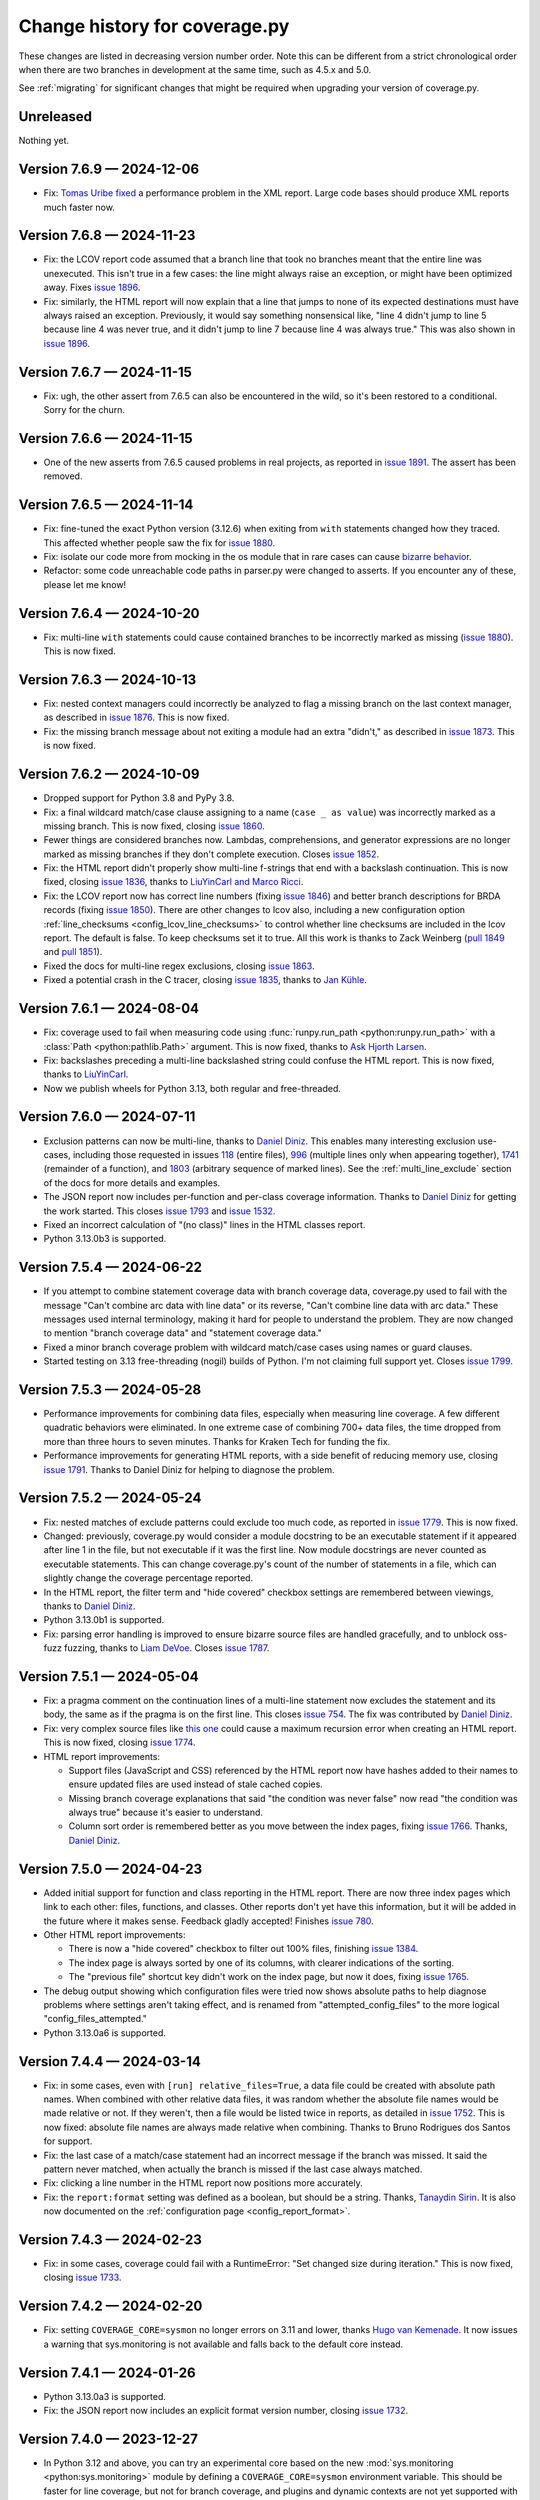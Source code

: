 .. Licensed under the Apache License: http://www.apache.org/licenses/LICENSE-2.0
.. For details: https://github.com/nedbat/coveragepy/blob/master/NOTICE.txt

==============================
Change history for coverage.py
==============================

These changes are listed in decreasing version number order. Note this can be
different from a strict chronological order when there are two branches in
development at the same time, such as 4.5.x and 5.0.

See :ref:`migrating` for significant changes that might be required when
upgrading your version of coverage.py.

    .. When updating the "Unreleased" header to a specific version, use this
    .. format.  Don't forget the jump target:
    ..
    ..  .. _changes_9-8-1:
    ..
    ..  Version 9.8.1 — 2027-07-27
    ..  --------------------------

Unreleased
----------

Nothing yet.


.. start-releases

.. _changes_7-6-9:

Version 7.6.9 — 2024-12-06
--------------------------

- Fix: `Tomas Uribe fixed <pull 1901_>`_ a performance problem in the XML
  report.  Large code bases should produce XML reports much faster now.

.. _pull 1901: https://github.com/nedbat/coveragepy/pull/1901


.. _changes_7-6-8:

Version 7.6.8 — 2024-11-23
--------------------------

- Fix: the LCOV report code assumed that a branch line that took no branches
  meant that the entire line was unexecuted.  This isn't true in a few cases:
  the line might always raise an exception, or might have been optimized away.
  Fixes `issue 1896`_.

- Fix: similarly, the HTML report will now explain that a line that jumps to
  none of its expected destinations must have always raised an exception.
  Previously, it would say something nonsensical like, "line 4 didn't jump to
  line 5 because line 4 was never true, and it didn't jump to line 7 because
  line 4 was always true."  This was also shown in `issue 1896`_.

.. _issue 1896: https://github.com/nedbat/coveragepy/issues/1896


.. _changes_7-6-7:

Version 7.6.7 — 2024-11-15
--------------------------

- Fix: ugh, the other assert from 7.6.5 can also be encountered in the wild,
  so it's been restored to a conditional.  Sorry for the churn.


.. _changes_7-6-6:

Version 7.6.6 — 2024-11-15
--------------------------

- One of the new asserts from 7.6.5 caused problems in real projects, as
  reported in `issue 1891`_.  The assert has been removed.

.. _issue 1891: https://github.com/nedbat/coveragepy/issues/1891


.. _changes_7-6-5:

Version 7.6.5 — 2024-11-14
--------------------------

- Fix: fine-tuned the exact Python version (3.12.6) when exiting from ``with``
  statements changed how they traced.  This affected whether people saw the
  fix for `issue 1880`_.

- Fix: isolate our code more from mocking in the os module that in rare cases
  can cause `bizarre behavior <pytest-cov-666_>`_.

- Refactor: some code unreachable code paths in parser.py were changed to
  asserts.  If you encounter any of these, please let me know!

.. _pytest-cov-666: https://github.com/pytest-dev/pytest-cov/issues/666


.. _changes_7-6-4:

Version 7.6.4 — 2024-10-20
--------------------------

- Fix: multi-line ``with`` statements could cause contained branches to be
  incorrectly marked as missing (`issue 1880`_).  This is now fixed.

.. _issue 1880: https://github.com/nedbat/coveragepy/issues/1880


.. _changes_7-6-3:

Version 7.6.3 — 2024-10-13
--------------------------

- Fix: nested context managers could incorrectly be analyzed to flag a missing
  branch on the last context manager, as described in `issue 1876`_.  This is
  now fixed.

- Fix: the missing branch message about not exiting a module had an extra
  "didn't," as described in `issue 1873`_.  This is now fixed.

.. _issue 1873: https://github.com/nedbat/coveragepy/issues/1873
.. _issue 1876: https://github.com/nedbat/coveragepy/issues/1876


.. _changes_7-6-2:

Version 7.6.2 — 2024-10-09
--------------------------

- Dropped support for Python 3.8 and PyPy 3.8.

- Fix: a final wildcard match/case clause assigning to a name (``case _ as
  value``) was incorrectly marked as a missing branch.  This is now fixed,
  closing `issue 1860`_.

- Fewer things are considered branches now. Lambdas, comprehensions, and
  generator expressions are no longer marked as missing branches if they don't
  complete execution.  Closes `issue 1852`_.

- Fix: the HTML report didn't properly show multi-line f-strings that end with
  a backslash continuation.  This is now fixed, closing `issue 1836`_, thanks
  to `LiuYinCarl and Marco Ricci <pull 1838_>`_.

- Fix: the LCOV report now has correct line numbers (fixing `issue 1846`_) and
  better branch descriptions for BRDA records (fixing `issue 1850`_).  There
  are other changes to lcov also, including a new configuration option
  :ref:`line_checksums <config_lcov_line_checksums>` to control whether line
  checksums are included in the lcov report.  The default is false. To keep
  checksums set it to true.  All this work is thanks to Zack Weinberg
  (`pull 1849`_ and `pull 1851`_).

- Fixed the docs for multi-line regex exclusions, closing `issue 1863`_.

- Fixed a potential crash in the C tracer, closing `issue 1835`_, thanks to
  `Jan Kühle <pull 1843_>`_.

.. _issue 1835: https://github.com/nedbat/coveragepy/issues/1835
.. _issue 1836: https://github.com/nedbat/coveragepy/issues/1836
.. _pull 1838: https://github.com/nedbat/coveragepy/pull/1838
.. _pull 1843: https://github.com/nedbat/coveragepy/pull/1843
.. _issue 1846: https://github.com/nedbat/coveragepy/issues/1846
.. _pull 1849: https://github.com/nedbat/coveragepy/pull/1849
.. _issue 1850: https://github.com/nedbat/coveragepy/issues/1850
.. _pull 1851: https://github.com/nedbat/coveragepy/pull/1851
.. _issue 1852: https://github.com/nedbat/coveragepy/issues/1852
.. _issue 1860: https://github.com/nedbat/coveragepy/issues/1860
.. _issue 1863: https://github.com/nedbat/coveragepy/issues/1863


.. _changes_7-6-1:

Version 7.6.1 — 2024-08-04
--------------------------

- Fix: coverage used to fail when measuring code using :func:`runpy.run_path
  <python:runpy.run_path>` with a :class:`Path <python:pathlib.Path>` argument.
  This is now fixed, thanks to `Ask Hjorth Larsen <pull 1819_>`_.

- Fix: backslashes preceding a multi-line backslashed string could confuse the
  HTML report.  This is now fixed, thanks to `LiuYinCarl <pull 1828_>`_.

- Now we publish wheels for Python 3.13, both regular and free-threaded.

.. _pull 1819: https://github.com/nedbat/coveragepy/pull/1819
.. _pull 1828: https://github.com/nedbat/coveragepy/pull/1828


.. _changes_7-6-0:

Version 7.6.0 — 2024-07-11
--------------------------

- Exclusion patterns can now be multi-line, thanks to `Daniel Diniz <pull
  1807_>`_.  This enables many interesting exclusion use-cases, including those
  requested in issues `118 <issue 118_>`_ (entire files), `996
  <issue 996_>`_ (multiple lines only when appearing together), `1741
  <issue 1741_>`_ (remainder of a function), and `1803 <issue 1803_>`_
  (arbitrary sequence of marked lines).  See the :ref:`multi_line_exclude`
  section of the docs for more details and examples.

- The JSON report now includes per-function and per-class coverage information.
  Thanks to `Daniel Diniz <pull 1809_>`_ for getting the work started. This
  closes `issue 1793`_ and `issue 1532`_.

- Fixed an incorrect calculation of "(no class)" lines in the HTML classes
  report.

- Python 3.13.0b3 is supported.

.. _issue 118: https://github.com/nedbat/coveragepy/issues/118
.. _issue 996: https://github.com/nedbat/coveragepy/issues/996
.. _issue 1532: https://github.com/nedbat/coveragepy/issues/1532
.. _issue 1741: https://github.com/nedbat/coveragepy/issues/1741
.. _issue 1793: https://github.com/nedbat/coveragepy/issues/1793
.. _issue 1803: https://github.com/nedbat/coveragepy/issues/1803
.. _pull 1807: https://github.com/nedbat/coveragepy/pull/1807
.. _pull 1809: https://github.com/nedbat/coveragepy/pull/1809

.. _changes_7-5-4:

Version 7.5.4 — 2024-06-22
--------------------------

- If you attempt to combine statement coverage data with branch coverage data,
  coverage.py used to fail with the message "Can't combine arc data with line
  data" or its reverse, "Can't combine line data with arc data."  These
  messages used internal terminology, making it hard for people to understand
  the problem.  They are now changed to mention "branch coverage data" and
  "statement coverage data."

- Fixed a minor branch coverage problem with wildcard match/case cases using
  names or guard clauses.

- Started testing on 3.13 free-threading (nogil) builds of Python.  I'm not
  claiming full support yet.  Closes `issue 1799`_.

.. _issue 1799: https://github.com/nedbat/coveragepy/issues/1799


.. _changes_7-5-3:

Version 7.5.3 — 2024-05-28
--------------------------

- Performance improvements for combining data files, especially when measuring
  line coverage. A few different quadratic behaviors were eliminated. In one
  extreme case of combining 700+ data files, the time dropped from more than
  three hours to seven minutes.  Thanks for Kraken Tech for funding the fix.

- Performance improvements for generating HTML reports, with a side benefit of
  reducing memory use, closing `issue 1791`_.  Thanks to Daniel Diniz for
  helping to diagnose the problem.

.. _issue 1791: https://github.com/nedbat/coveragepy/issues/1791


.. _changes_7-5-2:

Version 7.5.2 — 2024-05-24
--------------------------

- Fix: nested matches of exclude patterns could exclude too much code, as
  reported in `issue 1779`_.  This is now fixed.

- Changed: previously, coverage.py would consider a module docstring to be an
  executable statement if it appeared after line 1 in the file, but not
  executable if it was the first line.  Now module docstrings are never counted
  as executable statements.  This can change coverage.py's count of the number
  of statements in a file, which can slightly change the coverage percentage
  reported.

- In the HTML report, the filter term and "hide covered" checkbox settings are
  remembered between viewings, thanks to `Daniel Diniz <pull 1776_>`_.

- Python 3.13.0b1 is supported.

- Fix: parsing error handling is improved to ensure bizarre source files are
  handled gracefully, and to unblock oss-fuzz fuzzing, thanks to `Liam DeVoe
  <pull 1788_>`_. Closes `issue 1787`_.

.. _pull 1776: https://github.com/nedbat/coveragepy/pull/1776
.. _issue 1779: https://github.com/nedbat/coveragepy/issues/1779
.. _issue 1787: https://github.com/nedbat/coveragepy/issues/1787
.. _pull 1788: https://github.com/nedbat/coveragepy/pull/1788


.. _changes_7-5-1:

Version 7.5.1 — 2024-05-04
--------------------------

- Fix: a pragma comment on the continuation lines of a multi-line statement
  now excludes the statement and its body, the same as if the pragma is
  on the first line. This closes `issue 754`_. The fix was contributed by
  `Daniel Diniz <pull 1773_>`_.

- Fix: very complex source files like `this one <resolvent_lookup_>`_ could
  cause a maximum recursion error when creating an HTML report.  This is now
  fixed, closing `issue 1774`_.

- HTML report improvements:

  - Support files (JavaScript and CSS) referenced by the HTML report now have
    hashes added to their names to ensure updated files are used instead of
    stale cached copies.

  - Missing branch coverage explanations that said "the condition was never
    false" now read "the condition was always true" because it's easier to
    understand.

  - Column sort order is remembered better as you move between the index pages,
    fixing `issue 1766`_.  Thanks, `Daniel Diniz <pull 1768_>`_.


.. _resolvent_lookup: https://github.com/sympy/sympy/blob/130950f3e6b3f97fcc17f4599ac08f70fdd2e9d4/sympy/polys/numberfields/resolvent_lookup.py
.. _issue 754: https://github.com/nedbat/coveragepy/issues/754
.. _issue 1766: https://github.com/nedbat/coveragepy/issues/1766
.. _pull 1768: https://github.com/nedbat/coveragepy/pull/1768
.. _pull 1773: https://github.com/nedbat/coveragepy/pull/1773
.. _issue 1774: https://github.com/nedbat/coveragepy/issues/1774


.. _changes_7-5-0:

Version 7.5.0 — 2024-04-23
--------------------------

- Added initial support for function and class reporting in the HTML report.
  There are now three index pages which link to each other: files, functions,
  and classes.  Other reports don't yet have this information, but it will be
  added in the future where it makes sense.  Feedback gladly accepted!
  Finishes `issue 780`_.

- Other HTML report improvements:

  - There is now a "hide covered" checkbox to filter out 100% files, finishing
    `issue 1384`_.

  - The index page is always sorted by one of its columns, with clearer
    indications of the sorting.

  - The "previous file" shortcut key didn't work on the index page, but now it
    does, fixing `issue 1765`_.

- The debug output showing which configuration files were tried now shows
  absolute paths to help diagnose problems where settings aren't taking effect,
  and is renamed from "attempted_config_files" to the more logical
  "config_files_attempted."

- Python 3.13.0a6 is supported.

.. _issue 780: https://github.com/nedbat/coveragepy/issues/780
.. _issue 1384: https://github.com/nedbat/coveragepy/issues/1384
.. _issue 1765: https://github.com/nedbat/coveragepy/issues/1765


.. _changes_7-4-4:

Version 7.4.4 — 2024-03-14
--------------------------

- Fix: in some cases, even with ``[run] relative_files=True``, a data file
  could be created with absolute path names.  When combined with other relative
  data files, it was random whether the absolute file names would be made
  relative or not. If they weren't, then a file would be listed twice in
  reports, as detailed in `issue 1752`_.  This is now fixed: absolute file
  names are always made relative when combining.  Thanks to Bruno Rodrigues dos
  Santos for support.

- Fix: the last case of a match/case statement had an incorrect message if the
  branch was missed.  It said the pattern never matched, when actually the
  branch is missed if the last case always matched.

- Fix: clicking a line number in the HTML report now positions more accurately.

- Fix: the ``report:format`` setting was defined as a boolean, but should be a
  string.  Thanks, `Tanaydin Sirin <pull 1754_>`_.  It is also now documented
  on the :ref:`configuration page <config_report_format>`.

.. _issue 1752: https://github.com/nedbat/coveragepy/issues/1752
.. _pull 1754: https://github.com/nedbat/coveragepy/pull/1754


.. _changes_7-4-3:

Version 7.4.3 — 2024-02-23
--------------------------

- Fix: in some cases, coverage could fail with a RuntimeError: "Set changed
  size during iteration." This is now fixed, closing `issue 1733`_.

.. _issue 1733: https://github.com/nedbat/coveragepy/issues/1733


.. _changes_7-4-2:

Version 7.4.2 — 2024-02-20
--------------------------

- Fix: setting ``COVERAGE_CORE=sysmon`` no longer errors on 3.11 and lower,
  thanks `Hugo van Kemenade <pull 1747_>`_.  It now issues a warning that
  sys.monitoring is not available and falls back to the default core instead.

.. _pull 1747: https://github.com/nedbat/coveragepy/pull/1747


.. _changes_7-4-1:

Version 7.4.1 — 2024-01-26
--------------------------

- Python 3.13.0a3 is supported.

- Fix: the JSON report now includes an explicit format version number, closing
  `issue 1732`_.

.. _issue 1732: https://github.com/nedbat/coveragepy/issues/1732


.. _changes_7-4-0:

Version 7.4.0 — 2023-12-27
--------------------------

- In Python 3.12 and above, you can try an experimental core based on the new
  :mod:`sys.monitoring <python:sys.monitoring>` module by defining a
  ``COVERAGE_CORE=sysmon`` environment variable.  This should be faster for
  line coverage, but not for branch coverage, and plugins and dynamic contexts
  are not yet supported with it.  I am very interested to hear how it works (or
  doesn't!) for you.


.. _changes_7-3-4:

Version 7.3.4 — 2023-12-20
--------------------------

- Fix: the change for multi-line signature exclusions in 7.3.3 broke other
  forms of nested clauses being excluded properly.  This is now fixed, closing
  `issue 1713`_.

- Fix: in the HTML report, selecting code for copying won't select the line
  numbers also. Thanks, `Robert Harris <pull 1717_>`_.

.. _issue 1713: https://github.com/nedbat/coveragepy/issues/1713
.. _pull 1717: https://github.com/nedbat/coveragepy/pull/1717


.. _changes_7-3-3:

Version 7.3.3 — 2023-12-14
--------------------------

- Fix: function definitions with multi-line signatures can now be excluded by
  matching any of the lines, closing `issue 684`_.  Thanks, `Jan Rusak,
  Maciej Kowalczyk and Joanna Ejzel <pull 1705_>`_.

- Fix: XML reports could fail with a TypeError if files had numeric components
  that were duplicates except for leading zeroes, like ``file1.py`` and
  ``file001.py``.  Fixes `issue 1709`_.

- The ``coverage annotate`` command used to announce that it would be removed
  in a future version. Enough people got in touch to say that they use it, so
  it will stay.  Don't expect it to keep up with other new features though.

- Added new :ref:`debug options <cmd_run_debug>`:

  - ``pytest`` writes the pytest test name into the debug output.

  - ``dataop2`` writes the full data being added to CoverageData objects.

.. _issue 684: https://github.com/nedbat/coveragepy/issues/684
.. _pull 1705: https://github.com/nedbat/coveragepy/pull/1705
.. _issue 1709: https://github.com/nedbat/coveragepy/issues/1709


.. _changes_7-3-2:

Version 7.3.2 — 2023-10-02
--------------------------

- The ``coverage lcov`` command ignored the ``[report] exclude_lines`` and
  ``[report] exclude_also`` settings (`issue 1684`_).  This is now fixed,
  thanks `Jacqueline Lee <pull 1685_>`_.

- Sometimes SQLite will create journal files alongside the coverage.py database
  files.  These are ephemeral, but could be mistakenly included when combining
  data files.  Now they are always ignored, fixing `issue 1605`_. Thanks to
  Brad Smith for suggesting fixes and providing detailed debugging.

- On Python 3.12+, we now disable SQLite writing journal files, which should be
  a little faster.

- The new 3.12 soft keyword ``type`` is properly bolded in HTML reports.

- Removed the "fullcoverage" feature used by CPython to measure the coverage of
  early-imported standard library modules.  CPython `stopped using it
  <88054_>`_ in 2021, and it stopped working completely in Python 3.13.

.. _issue 1605: https://github.com/nedbat/coveragepy/issues/1605
.. _issue 1684: https://github.com/nedbat/coveragepy/issues/1684
.. _pull 1685: https://github.com/nedbat/coveragepy/pull/1685
.. _88054: https://github.com/python/cpython/issues/88054


.. _changes_7-3-1:

Version 7.3.1 — 2023-09-06
--------------------------

- The semantics of stars in file patterns has been clarified in the docs.  A
  leading or trailing star matches any number of path components, like a double
  star would.  This is different than the behavior of a star in the middle of a
  pattern.  This discrepancy was `identified by Sviatoslav Sydorenko
  <starbad_>`_, who `provided patient detailed diagnosis <pull 1650_>`_ and
  graciously agreed to a pragmatic resolution.

- The API docs were missing from the last version. They are now `restored
  <apidocs_>`_.

.. _apidocs: https://coverage.readthedocs.io/en/latest/api_coverage.html
.. _starbad: https://github.com/nedbat/coveragepy/issues/1407#issuecomment-1631085209
.. _pull 1650: https://github.com/nedbat/coveragepy/pull/1650

.. _changes_7-3-0:

Version 7.3.0 — 2023-08-12
--------------------------

- Added a :meth:`.Coverage.collect` context manager to start and stop coverage
  data collection.

- Dropped support for Python 3.7.

- Fix: in unusual circumstances, SQLite cannot be set to asynchronous mode.
  Coverage.py would fail with the error ``Safety level may not be changed
  inside a transaction.`` This is now avoided, closing `issue 1646`_.  Thanks
  to Michael Bell for the detailed bug report.

- Docs: examples of configuration files now include separate examples for the
  different syntaxes: .coveragerc, pyproject.toml, setup.cfg, and tox.ini.

- Fix: added ``nosemgrep`` comments to our JavaScript code so that
  semgrep-based SAST security checks won't raise false alarms about security
  problems that aren't problems.

- Added a CITATION.cff file, thanks to `Ken Schackart <pull 1641_>`_.

.. _pull 1641: https://github.com/nedbat/coveragepy/pull/1641
.. _issue 1646: https://github.com/nedbat/coveragepy/issues/1646


.. _changes_7-2-7:

Version 7.2.7 — 2023-05-29
--------------------------

- Fix: reverted a `change from 6.4.3 <pull 1347b_>`_ that helped Cython, but
  also increased the size of data files when using dynamic contexts, as
  described in the now-fixed `issue 1586`_. The problem is now avoided due to a
  recent change (`issue 1538 <issue 1538b_>`_).  Thanks to `Anders Kaseorg
  <pull 1629_>`_ and David Szotten for persisting with problem reports and
  detailed diagnoses.

- Wheels are now provided for CPython 3.12.

.. _pull 1347b: https://github.com/nedbat/coveragepy/pull/1347
.. _issue 1538b: https://github.com/nedbat/coveragepy/issues/1538
.. _issue 1586: https://github.com/nedbat/coveragepy/issues/1586
.. _pull 1629: https://github.com/nedbat/coveragepy/pull/1629


.. _changes_7-2-6:

Version 7.2.6 — 2023-05-23
--------------------------

- Fix: the ``lcov`` command could raise an IndexError exception if a file is
  translated to Python but then executed under its own name.  Jinja2 does this
  when rendering templates.  Fixes `issue 1553`_.

- Python 3.12 beta 1 now inlines comprehensions.  Previously they were compiled
  as invisible functions and coverage.py would warn you if they weren't
  completely executed.  This no longer happens under Python 3.12.

- Fix: the ``coverage debug sys`` command includes some environment variables
  in its output.  This could have included sensitive data.  Those values are
  now hidden with asterisks, closing `issue 1628`_.

.. _issue 1553: https://github.com/nedbat/coveragepy/issues/1553
.. _issue 1628: https://github.com/nedbat/coveragepy/issues/1628


.. _changes_7-2-5:

Version 7.2.5 — 2023-04-30
--------------------------

- Fix: ``html_report()`` could fail with an AttributeError on ``isatty`` if run
  in an unusual environment where sys.stdout had been replaced.  This is now
  fixed.


.. _changes_7-2-4:

Version 7.2.4 — 2023-04-28
--------------------------

PyCon 2023 sprint fixes!

- Fix: with ``relative_files = true``, specifying a specific file to include or
  omit wouldn't work correctly (`issue 1604`_).  This is now fixed, with
  testing help by `Marc Gibbons <pull 1608_>`_.

- Fix: the XML report would have an incorrect ``<source>`` element when using
  relative files and the source option ended with a slash (`issue 1541`_).
  This is now fixed, thanks to `Kevin Brown-Silva <pull 1608_>`_.

- When the HTML report location is printed to the terminal, it's now a
  terminal-compatible URL, so that you can click the location to open the HTML
  file in your browser.  Finishes `issue 1523`_ thanks to `Ricardo Newbery
  <pull 1613_>`_.

- Docs: a new :ref:`Migrating page <migrating>` with details about how to
  migrate between major versions of coverage.py.  It currently covers the
  wildcard changes in 7.x.  Thanks, `Brian Grohe <pull 1610_>`_.

.. _issue 1523: https://github.com/nedbat/coveragepy/issues/1523
.. _issue 1541: https://github.com/nedbat/coveragepy/issues/1541
.. _issue 1604: https://github.com/nedbat/coveragepy/issues/1604
.. _pull 1608: https://github.com/nedbat/coveragepy/pull/1608
.. _pull 1609: https://github.com/nedbat/coveragepy/pull/1609
.. _pull 1610: https://github.com/nedbat/coveragepy/pull/1610
.. _pull 1613: https://github.com/nedbat/coveragepy/pull/1613


.. _changes_7-2-3:

Version 7.2.3 — 2023-04-06
--------------------------

- Fix: the :ref:`config_run_sigterm` setting was meant to capture data if a
  process was terminated with a SIGTERM signal, but it didn't always.  This was
  fixed thanks to `Lewis Gaul <pull 1600_>`_, closing `issue 1599`_.

- Performance: HTML reports with context information are now much more compact.
  File sizes are typically as small as one-third the previous size, but can be
  dramatically smaller. This closes `issue 1584`_ thanks to `Oleh Krehel
  <pull 1587_>`_.

- Development dependencies no longer use hashed pins, closing `issue 1592`_.

.. _issue 1584: https://github.com/nedbat/coveragepy/issues/1584
.. _pull 1587: https://github.com/nedbat/coveragepy/pull/1587
.. _issue 1592: https://github.com/nedbat/coveragepy/issues/1592
.. _issue 1599: https://github.com/nedbat/coveragepy/issues/1599
.. _pull 1600: https://github.com/nedbat/coveragepy/pull/1600


.. _changes_7-2-2:

Version 7.2.2 — 2023-03-16
--------------------------

- Fix: if a virtualenv was created inside a source directory, and a sourced
  package was installed inside the virtualenv, then all of the third-party
  packages inside the virtualenv would be measured.  This was incorrect, but
  has now been fixed: only the specified packages will be measured, thanks to
  `Manuel Jacob <pull 1560_>`_.

- Fix: the ``coverage lcov`` command could create a .lcov file with incorrect
  LF (lines found) and LH (lines hit) totals.  This is now fixed, thanks to
  `Ian Moore <pull 1583_>`_.

- Fix: the ``coverage xml`` command on Windows could create a .xml file with
  duplicate ``<package>`` elements. This is now fixed, thanks to `Benjamin
  Parzella <pull 1574_>`_, closing `issue 1573`_.

.. _pull 1560: https://github.com/nedbat/coveragepy/pull/1560
.. _issue 1573: https://github.com/nedbat/coveragepy/issues/1573
.. _pull 1574: https://github.com/nedbat/coveragepy/pull/1574
.. _pull 1583: https://github.com/nedbat/coveragepy/pull/1583


.. _changes_7-2-1:

Version 7.2.1 — 2023-02-26
--------------------------

- Fix: the PyPI page had broken links to documentation pages, but no longer
  does, closing `issue 1566`_.

- Fix: public members of the coverage module are now properly indicated so that
  mypy will find them, fixing `issue 1564`_.

.. _issue 1564: https://github.com/nedbat/coveragepy/issues/1564
.. _issue 1566: https://github.com/nedbat/coveragepy/issues/1566


.. _changes_7-2-0:

Version 7.2.0 — 2023-02-22
--------------------------

- Added a new setting ``[report] exclude_also`` to let you add more exclusions
  without overwriting the defaults.  Thanks, `Alpha Chen <pull 1557_>`_,
  closing `issue 1391`_.

- Added a :meth:`.CoverageData.purge_files` method to remove recorded data for
  a particular file.  Contributed by `Stephan Deibel <pull 1547_>`_.

- Fix: when reporting commands fail, they will no longer congratulate
  themselves with messages like "Wrote XML report to file.xml" before spewing a
  traceback about their failure.

- Fix: arguments in the public API that name file paths now accept pathlib.Path
  objects.  This includes the ``data_file`` and ``config_file`` arguments to
  the Coverage constructor and the ``basename`` argument to CoverageData.
  Closes `issue 1552`_.

- Fix: In some embedded environments, an IndexError could occur on stop() when
  the originating thread exits before completion.  This is now fixed, thanks to
  `Russell Keith-Magee <pull 1543_>`_, closing `issue 1542`_.

- Added a ``py.typed`` file to announce our type-hintedness.  Thanks,
  `KotlinIsland <pull 1550_>`_.

.. _issue 1391: https://github.com/nedbat/coveragepy/issues/1391
.. _issue 1542: https://github.com/nedbat/coveragepy/issues/1542
.. _pull 1543: https://github.com/nedbat/coveragepy/pull/1543
.. _pull 1547: https://github.com/nedbat/coveragepy/pull/1547
.. _pull 1550: https://github.com/nedbat/coveragepy/pull/1550
.. _issue 1552: https://github.com/nedbat/coveragepy/issues/1552
.. _pull 1557: https://github.com/nedbat/coveragepy/pull/1557


.. _changes_7-1-0:

Version 7.1.0 — 2023-01-24
--------------------------

- Added: the debug output file can now be specified with ``[run] debug_file``
  in the configuration file.  Closes `issue 1319`_.

- Performance: fixed a slowdown with dynamic contexts that's been around since
  6.4.3.  The fix closes `issue 1538`_.  Thankfully this doesn't break the
  `Cython change`_ that fixed `issue 972`_.  Thanks to Mathieu Kniewallner for
  the deep investigative work and comprehensive issue report.

- Typing: all product and test code has type annotations.

.. _Cython change: https://github.com/nedbat/coveragepy/pull/1347
.. _issue 972: https://github.com/nedbat/coveragepy/issues/972
.. _issue 1319: https://github.com/nedbat/coveragepy/issues/1319
.. _issue 1538: https://github.com/nedbat/coveragepy/issues/1538


.. _changes_7-0-5:

Version 7.0.5 — 2023-01-10
--------------------------

- Fix: On Python 3.7, a file with type annotations but no ``from __future__
  import annotations`` would be missing statements in the coverage report. This
  is now fixed, closing `issue 1524`_.

.. _issue 1524: https://github.com/nedbat/coveragepy/issues/1524


.. _changes_7-0-4:

Version 7.0.4 — 2023-01-07
--------------------------

- Performance: an internal cache of file names was accidentally disabled,
  resulting in sometimes drastic reductions in performance.  This is now fixed,
  closing `issue 1527`_.   Thanks to Ivan Ciuvalschii for the reproducible test
  case.

.. _issue 1527: https://github.com/nedbat/coveragepy/issues/1527


.. _changes_7-0-3:

Version 7.0.3 — 2023-01-03
--------------------------

- Fix: when using pytest-cov or pytest-xdist, or perhaps both, the combining
  step could fail with ``assert row is not None`` using 7.0.2.  This was due to
  a race condition that has always been possible and is still possible. In
  7.0.1 and before, the error was silently swallowed by the combining code.
  Now it will produce a message "Couldn't combine data file" and ignore the
  data file as it used to do before 7.0.2.  Closes `issue 1522`_.

.. _issue 1522: https://github.com/nedbat/coveragepy/issues/1522


.. _changes_7-0-2:

Version 7.0.2 — 2023-01-02
--------------------------

- Fix: when using the ``[run] relative_files = True`` setting, a relative
  ``[paths]`` pattern was still being made absolute.  This is now fixed,
  closing `issue 1519`_.

- Fix: if Python doesn't provide tomllib, then TOML configuration files can
  only be read if coverage.py is installed with the ``[toml]`` extra.
  Coverage.py will raise an error if TOML support is not installed when it sees
  your settings are in a .toml file. But it didn't understand that
  ``[tools.coverage]`` was a valid section header, so the error wasn't reported
  if you used that header, and settings were silently ignored.  This is now
  fixed, closing `issue 1516`_.

- Fix: adjusted how decorators are traced on PyPy 7.3.10, fixing `issue 1515`_.

- Fix: the ``coverage lcov`` report did not properly implement the
  ``--fail-under=MIN`` option.  This has been fixed.

- Refactor: added many type annotations, including a number of refactorings.
  This should not affect outward behavior, but they were a bit invasive in some
  places, so keep your eyes peeled for oddities.

- Refactor: removed the vestigial and long untested support for Jython and
  IronPython.

.. _issue 1515: https://github.com/nedbat/coveragepy/issues/1515
.. _issue 1516: https://github.com/nedbat/coveragepy/issues/1516
.. _issue 1519: https://github.com/nedbat/coveragepy/issues/1519


.. _changes_7-0-1:

Version 7.0.1 — 2022-12-23
--------------------------

- When checking if a file mapping resolved to a file that exists, we weren't
  considering files in .whl files.  This is now fixed, closing `issue 1511`_.

- File pattern rules were too strict, forbidding plus signs and curly braces in
  directory and file names.  This is now fixed, closing `issue 1513`_.

- Unusual Unicode or control characters in source files could prevent
  reporting.  This is now fixed, closing `issue 1512`_.

- The PyPy wheel now installs on PyPy 3.7, 3.8, and 3.9, closing `issue 1510`_.

.. _issue 1510: https://github.com/nedbat/coveragepy/issues/1510
.. _issue 1511: https://github.com/nedbat/coveragepy/issues/1511
.. _issue 1512: https://github.com/nedbat/coveragepy/issues/1512
.. _issue 1513: https://github.com/nedbat/coveragepy/issues/1513


.. _changes_7-0-0:

Version 7.0.0 — 2022-12-18
--------------------------

Nothing new beyond 7.0.0b1.


.. _changes_7-0-0b1:

Version 7.0.0b1 — 2022-12-03
----------------------------

A number of changes have been made to file path handling, including pattern
matching and path remapping with the ``[paths]`` setting (see
:ref:`config_paths`).  These changes might affect you, and require you to
update your settings.

(This release includes the changes from `6.6.0b1`__, since 6.6.0 was never
released.)

__ https://coverage.readthedocs.io/en/latest/changes.html#changes-6-6-0b1

- Changes to file pattern matching, which might require updating your
  configuration:

  - Previously, ``*`` would incorrectly match directory separators, making
    precise matching difficult.  This is now fixed, closing `issue 1407`_.

  - Now ``**`` matches any number of nested directories, including none.

- Improvements to combining data files when using the
  :ref:`config_run_relative_files` setting, which might require updating your
  configuration:

  - During ``coverage combine``, relative file paths are implicitly combined
    without needing a ``[paths]`` configuration setting.  This also fixed
    `issue 991`_.

  - A ``[paths]`` setting like ``*/foo`` will now match ``foo/bar.py`` so that
    relative file paths can be combined more easily.

  - The :ref:`config_run_relative_files` setting is properly interpreted in
    more places, fixing `issue 1280`_.

- When remapping file paths with ``[paths]``, a path will be remapped only if
  the resulting path exists.  The documentation has long said the prefix had to
  exist, but it was never enforced.  This fixes `issue 608`_, improves `issue
  649`_, and closes `issue 757`_.

- Reporting operations now implicitly use the ``[paths]`` setting to remap file
  paths within a single data file.  Combining multiple files still requires the
  ``coverage combine`` step, but this simplifies some single-file situations.
  Closes `issue 1212`_ and `issue 713`_.

- The ``coverage report`` command now has a ``--format=`` option.  The original
  style is now ``--format=text``, and is the default.

  - Using ``--format=markdown`` will write the table in Markdown format, thanks
    to `Steve Oswald <pull 1479_>`_, closing `issue 1418`_.

  - Using ``--format=total`` will write a single total number to the
    output.  This can be useful for making badges or writing status updates.

- Combining data files with ``coverage combine`` now hashes the data files to
  skip files that add no new information.  This can reduce the time needed.
  Many details affect the speed-up, but for coverage.py's own test suite,
  combining is about 40% faster. Closes `issue 1483`_.

- When searching for completely un-executed files, coverage.py uses the
  presence of ``__init__.py`` files to determine which directories have source
  that could have been imported.  However, `implicit namespace packages`_ don't
  require ``__init__.py``.  A new setting ``[report]
  include_namespace_packages`` tells coverage.py to consider these directories
  during reporting.  Thanks to `Felix Horvat <pull 1387_>`_ for the
  contribution.  Closes `issue 1383`_ and `issue 1024`_.

- Fixed environment variable expansion in pyproject.toml files.  It was overly
  broad, causing errors outside of coverage.py settings, as described in `issue
  1481`_ and `issue 1345`_.  This is now fixed, but in rare cases will require
  changing your pyproject.toml to quote non-string values that use environment
  substitution.

- An empty file has a coverage total of 100%, but used to fail with
  ``--fail-under``.  This has been fixed, closing `issue 1470`_.

- The text report table no longer writes out two separator lines if there are
  no files listed in the table.  One is plenty.

- Fixed a mis-measurement of a strange use of wildcard alternatives in
  match/case statements, closing `issue 1421`_.

- Fixed internal logic that prevented coverage.py from running on
  implementations other than CPython or PyPy (`issue 1474`_).

- The deprecated ``[run] note`` setting has been completely removed.

.. _implicit namespace packages: https://peps.python.org/pep-0420/
.. _issue 608: https://github.com/nedbat/coveragepy/issues/608
.. _issue 649: https://github.com/nedbat/coveragepy/issues/649
.. _issue 713: https://github.com/nedbat/coveragepy/issues/713
.. _issue 757: https://github.com/nedbat/coveragepy/issues/757
.. _issue 991: https://github.com/nedbat/coveragepy/issues/991
.. _issue 1024: https://github.com/nedbat/coveragepy/issues/1024
.. _issue 1212: https://github.com/nedbat/coveragepy/issues/1212
.. _issue 1280: https://github.com/nedbat/coveragepy/issues/1280
.. _issue 1345: https://github.com/nedbat/coveragepy/issues/1345
.. _issue 1383: https://github.com/nedbat/coveragepy/issues/1383
.. _issue 1407: https://github.com/nedbat/coveragepy/issues/1407
.. _issue 1418: https://github.com/nedbat/coveragepy/issues/1418
.. _issue 1421: https://github.com/nedbat/coveragepy/issues/1421
.. _issue 1470: https://github.com/nedbat/coveragepy/issues/1470
.. _issue 1474: https://github.com/nedbat/coveragepy/issues/1474
.. _issue 1481: https://github.com/nedbat/coveragepy/issues/1481
.. _issue 1483: https://github.com/nedbat/coveragepy/issues/1483
.. _pull 1387: https://github.com/nedbat/coveragepy/pull/1387
.. _pull 1479: https://github.com/nedbat/coveragepy/pull/1479


.. _changes_6-6-0b1:

Version 6.6.0b1 — 2022-10-31
----------------------------

(Note: 6.6.0 final was never released. These changes are part of `7.0.0b1`__.)

__ https://coverage.readthedocs.io/en/latest/changes.html#changes-7-0-0b1

- Changes to file pattern matching, which might require updating your
  configuration:

  - Previously, ``*`` would incorrectly match directory separators, making
    precise matching difficult.  This is now fixed, closing `issue 1407`_.

  - Now ``**`` matches any number of nested directories, including none.

- Improvements to combining data files when using the
  :ref:`config_run_relative_files` setting:

  - During ``coverage combine``, relative file paths are implicitly combined
    without needing a ``[paths]`` configuration setting.  This also fixed
    `issue 991`_.

  - A ``[paths]`` setting like ``*/foo`` will now match ``foo/bar.py`` so that
    relative file paths can be combined more easily.

  - The setting is properly interpreted in more places, fixing `issue 1280`_.

- Fixed environment variable expansion in pyproject.toml files.  It was overly
  broad, causing errors outside of coverage.py settings, as described in `issue
  1481`_ and `issue 1345`_.  This is now fixed, but in rare cases will require
  changing your pyproject.toml to quote non-string values that use environment
  substitution.

- Fixed internal logic that prevented coverage.py from running on
  implementations other than CPython or PyPy (`issue 1474`_).

.. _issue 991: https://github.com/nedbat/coveragepy/issues/991
.. _issue 1280: https://github.com/nedbat/coveragepy/issues/1280
.. _issue 1345: https://github.com/nedbat/coveragepy/issues/1345
.. _issue 1407: https://github.com/nedbat/coveragepy/issues/1407
.. _issue 1474: https://github.com/nedbat/coveragepy/issues/1474
.. _issue 1481: https://github.com/nedbat/coveragepy/issues/1481


.. _changes_6-5-0:

Version 6.5.0 — 2022-09-29
--------------------------

- The JSON report now includes details of which branches were taken, and which
  are missing for each file. Thanks, `Christoph Blessing <pull 1438_>`_. Closes
  `issue 1425`_.

- Starting with coverage.py 6.2, ``class`` statements were marked as a branch.
  This wasn't right, and has been reverted, fixing `issue 1449`_. Note this
  will very slightly reduce your coverage total if you are measuring branch
  coverage.

- Packaging is now compliant with `PEP 517`_, closing `issue 1395`_.

- A new debug option ``--debug=pathmap`` shows details of the remapping of
  paths that happens during combine due to the ``[paths]`` setting.

- Fix an internal problem with caching of invalid Python parsing. Found by
  OSS-Fuzz, fixing their `bug 50381`_.

.. _bug 50381: https://bugs.chromium.org/p/oss-fuzz/issues/detail?id=50381
.. _PEP 517: https://peps.python.org/pep-0517/
.. _issue 1395: https://github.com/nedbat/coveragepy/issues/1395
.. _issue 1425: https://github.com/nedbat/coveragepy/issues/1425
.. _issue 1449: https://github.com/nedbat/coveragepy/issues/1449
.. _pull 1438: https://github.com/nedbat/coveragepy/pull/1438


.. _changes_6-4-4:

Version 6.4.4 — 2022-08-16
--------------------------

- Wheels are now provided for Python 3.11.


.. _changes_6-4-3:

Version 6.4.3 — 2022-08-06
--------------------------

- Fix a failure when combining data files if the file names contained glob-like
  patterns.  Thanks, `Michael Krebs and Benjamin Schubert <pull 1405_>`_.

- Fix a messaging failure when combining Windows data files on a different
  drive than the current directory, closing `issue 1428`_.  Thanks, `Lorenzo
  Micò <pull 1430_>`_.

- Fix path calculations when running in the root directory, as you might do in
  a Docker container. Thanks `Arthur Rio <pull 1403_>`_.

- Filtering in the HTML report wouldn't work when reloading the index page.
  This is now fixed.  Thanks, `Marc Legendre <pull 1413_>`_.

- Fix a problem with Cython code measurement, closing `issue 972`_.  Thanks,
  `Matus Valo <pull 1347_>`_.

.. _issue 972: https://github.com/nedbat/coveragepy/issues/972
.. _issue 1428: https://github.com/nedbat/coveragepy/issues/1428
.. _pull 1347: https://github.com/nedbat/coveragepy/pull/1347
.. _pull 1403: https://github.com/nedbat/coveragepy/issues/1403
.. _pull 1405: https://github.com/nedbat/coveragepy/issues/1405
.. _pull 1413: https://github.com/nedbat/coveragepy/issues/1413
.. _pull 1430: https://github.com/nedbat/coveragepy/pull/1430


.. _changes_6-4-2:

Version 6.4.2 — 2022-07-12
--------------------------

- Updated for a small change in Python 3.11.0 beta 4: modules now start with a
  line with line number 0, which is ignored.  This line cannot be executed, so
  coverage totals were thrown off.  This line is now ignored by coverage.py,
  but this also means that truly empty modules (like ``__init__.py``) have no
  lines in them, rather than one phantom line.  Fixes `issue 1419`_.

- Internal debugging data added to sys.modules is now an actual module, to
  avoid confusing code that examines everything in sys.modules.  Thanks,
  `Yilei Yang <pull 1399_>`_.

.. _issue 1419: https://github.com/nedbat/coveragepy/issues/1419
.. _pull 1399: https://github.com/nedbat/coveragepy/pull/1399


.. _changes_6-4-1:

Version 6.4.1 — 2022-06-02
--------------------------

- Greatly improved performance on PyPy, and other environments that need the
  pure Python trace function.  Thanks, Carl Friedrich Bolz-Tereick (`pull
  1381`_ and `pull 1388`_).  Slightly improved performance when using the C
  trace function, as most environments do.  Closes `issue 1339`_.

- The conditions for using tomllib from the standard library have been made
  more precise, so that 3.11 alphas will continue to work. Closes `issue
  1390`_.

.. _issue 1339: https://github.com/nedbat/coveragepy/issues/1339
.. _pull 1381: https://github.com/nedbat/coveragepy/pull/1381
.. _pull 1388: https://github.com/nedbat/coveragepy/pull/1388
.. _issue 1390: https://github.com/nedbat/coveragepy/issues/1390


.. _changes_64:

Version 6.4 — 2022-05-22
------------------------

- A new setting, :ref:`config_run_sigterm`, controls whether a SIGTERM signal
  handler is used.  In 6.3, the signal handler was always installed, to capture
  data at unusual process ends.  Unfortunately, this introduced other problems
  (see `issue 1310`_).  Now the signal handler is only used if you opt-in by
  setting ``[run] sigterm = true``.

- Small changes to the HTML report:

  - Added links to next and previous file, and more keyboard shortcuts: ``[``
    and ``]`` for next file and previous file; ``u`` for up to the index; and
    ``?`` to open/close the help panel.  Thanks, `J. M. F. Tsang
    <pull 1364_>`_.

  - The time stamp and version are displayed at the top of the report.  Thanks,
    `Ammar Askar <pull 1354_>`_. Closes `issue 1351`_.

- A new debug option ``debug=sqldata`` adds more detail to ``debug=sql``,
  logging all the data being written to the database.

- Previously, running ``coverage report`` (or any of the reporting commands) in
  an empty directory would create a .coverage data file.  Now they do not,
  fixing `issue 1328`_.

- On Python 3.11, the ``[toml]`` extra no longer installs tomli, instead using
  tomllib from the standard library.  Thanks `Shantanu <pull 1359_>`_.

- In-memory CoverageData objects now properly update(), closing `issue 1323`_.

.. _issue 1310: https://github.com/nedbat/coveragepy/issues/1310
.. _issue 1323: https://github.com/nedbat/coveragepy/issues/1323
.. _issue 1328: https://github.com/nedbat/coveragepy/issues/1328
.. _issue 1351: https://github.com/nedbat/coveragepy/issues/1351
.. _pull 1354: https://github.com/nedbat/coveragepy/pull/1354
.. _pull 1359: https://github.com/nedbat/coveragepy/pull/1359
.. _pull 1364: https://github.com/nedbat/coveragepy/pull/1364


.. _changes_633:

Version 6.3.3 — 2022-05-12
--------------------------

- Fix: Coverage.py now builds successfully on CPython 3.11 (3.11.0b1) again.
  Closes `issue 1367`_.  Some results for generators may have changed.

.. _issue 1367: https://github.com/nedbat/coveragepy/issues/1367


.. _changes_632:

Version 6.3.2 — 2022-02-20
--------------------------

- Fix: adapt to pypy3.9's decorator tracing behavior.  It now traces function
  decorators like CPython 3.8: both the @-line and the def-line are traced.
  Fixes `issue 1326`_.

- Debug: added ``pybehave`` to the list of :ref:`coverage debug <cmd_debug>`
  and :ref:`cmd_run_debug` options.

- Fix: show an intelligible error message if ``--concurrency=multiprocessing``
  is used without a configuration file.  Closes `issue 1320`_.

.. _issue 1320: https://github.com/nedbat/coveragepy/issues/1320
.. _issue 1326: https://github.com/nedbat/coveragepy/issues/1326


.. _changes_631:

Version 6.3.1 — 2022-02-01
--------------------------

- Fix: deadlocks could occur when terminating processes.  Some of these
  deadlocks (described in `issue 1310`_) are now fixed.

- Fix: a signal handler was being set from multiple threads, causing an error:
  "ValueError: signal only works in main thread".  This is now fixed, closing
  `issue 1312`_.

- Fix: ``--precision`` on the command-line was being ignored while considering
  ``--fail-under``.  This is now fixed, thanks to
  `Marcelo Trylesinski <pull 1317_>`_.

- Fix: releases no longer provide 3.11.0-alpha wheels. Coverage.py uses CPython
  internal fields which are moving during the alpha phase. Fixes `issue 1316`_.

.. _issue 1310: https://github.com/nedbat/coveragepy/issues/1310
.. _issue 1312: https://github.com/nedbat/coveragepy/issues/1312
.. _issue 1316: https://github.com/nedbat/coveragepy/issues/1316
.. _pull 1317: https://github.com/nedbat/coveragepy/pull/1317


.. _changes_63:

Version 6.3 — 2022-01-25
------------------------

- Feature: Added the ``lcov`` command to generate reports in LCOV format.
  Thanks, `Bradley Burns <pull 1289_>`_. Closes issues `587 <issue 587_>`_
  and `626 <issue 626_>`_.

- Feature: the coverage data file can now be specified on the command line with
  the ``--data-file`` option in any command that reads or writes data.  This is
  in addition to the existing ``COVERAGE_FILE`` environment variable.  Closes
  `issue 624`_. Thanks, `Nikita Bloshchanevich <pull 1304_>`_.

- Feature: coverage measurement data will now be written when a SIGTERM signal
  is received by the process.  This includes
  :meth:`Process.terminate <python:multiprocessing.Process.terminate>`,
  and other ways to terminate a process.  Currently this is only on Linux and
  Mac; Windows is not supported.  Fixes `issue 1307`_.

- Dropped support for Python 3.6, which reached end-of-life on 2021-12-23.

- Updated Python 3.11 support to 3.11.0a4, fixing `issue 1294`_.

- Fix: the coverage data file is now created in a more robust way, to avoid
  problems when multiple processes are trying to write data at once. Fixes
  issues `1303 <issue 1303_>`_ and `883 <issue 883_>`_.

- Fix: a .gitignore file will only be written into the HTML report output
  directory if the directory is empty.  This should prevent certain unfortunate
  accidents of writing the file where it is not wanted.

- Releases now have MacOS arm64 wheels for Apple Silicon, fixing `issue 1288`_.

.. _issue 587: https://github.com/nedbat/coveragepy/issues/587
.. _issue 624: https://github.com/nedbat/coveragepy/issues/624
.. _issue 626: https://github.com/nedbat/coveragepy/issues/626
.. _issue 883: https://github.com/nedbat/coveragepy/issues/883
.. _issue 1288: https://github.com/nedbat/coveragepy/issues/1288
.. _issue 1294: https://github.com/nedbat/coveragepy/issues/1294
.. _issue 1303: https://github.com/nedbat/coveragepy/issues/1303
.. _issue 1307: https://github.com/nedbat/coveragepy/issues/1307
.. _pull 1289: https://github.com/nedbat/coveragepy/pull/1289
.. _pull 1304: https://github.com/nedbat/coveragepy/pull/1304


.. _changes_62:

Version 6.2 — 2021-11-26
------------------------

- Feature: Now the ``--concurrency`` setting can have a list of values, so that
  threads and another lightweight threading package can be measured together,
  such as ``--concurrency=gevent,thread``.  Closes `issue 1012`_ and `issue
  1082`_.  This also means that ``thread`` must be explicitly specified in some
  cases that used to be implicit such as ``--concurrency=multiprocessing``,
  which must be changed to ``--concurrency=multiprocessing,thread``.

- Fix: A module specified as the ``source`` setting is imported during startup,
  before the user program imports it.  This could cause problems if the rest of
  the program isn't ready yet.  For example, `issue 1203`_ describes a Django
  setting that is accessed before settings have been configured.  Now the early
  import is wrapped in a try/except so errors then don't stop execution.

- Fix: A colon in a decorator expression would cause an exclusion to end too
  early, preventing the exclusion of the decorated function. This is now fixed.

- Fix: The HTML report now will not overwrite a .gitignore file that already
  exists in the HTML output directory (follow-on for `issue 1244
  <issue 1244b_>`_).

- API: The exceptions raised by Coverage.py have been specialized, to provide
  finer-grained catching of exceptions by third-party code.

- API: Using ``suffix=False`` when constructing a Coverage object with
  multiprocessing wouldn't suppress the data file suffix (`issue 989`_).  This
  is now fixed.

- Debug: The ``coverage debug data`` command will now sniff out combinable data
  files, and report on all of them.

- Debug: The ``coverage debug`` command used to accept a number of topics at a
  time, and show all of them, though this was never documented.  This no longer
  works, to allow for command-line options in the future.

.. _issue 989: https://github.com/nedbat/coveragepy/issues/989
.. _issue 1012: https://github.com/nedbat/coveragepy/issues/1012
.. _issue 1082: https://github.com/nedbat/coveragepy/issues/1082
.. _issue 1203: https://github.com/nedbat/coveragepy/issues/1203
.. _issue 1244b: https://github.com/nedbat/coveragepy/issues/1244


.. _changes_612:

Version 6.1.2 — 2021-11-10
--------------------------

- Python 3.11 is supported (tested with 3.11.0a2).  One still-open issue has to
  do with `exits through with-statements <issue 1270_>`_.

- Fix: When remapping file paths through the ``[paths]`` setting while
  combining, the ``[run] relative_files`` setting was ignored, resulting in
  absolute paths for remapped file names (`issue 1147`_).  This is now fixed.

- Fix: Complex conditionals over excluded lines could have incorrectly reported
  a missing branch (`issue 1271`_). This is now fixed.

- Fix: More exceptions are now handled when trying to parse source files for
  reporting.  Problems that used to terminate coverage.py can now be handled
  with ``[report] ignore_errors``.  This helps with plugins failing to read
  files (`django_coverage_plugin issue 78`_).

- Fix: Removed another vestige of jQuery from the source tarball
  (`issue 840 <issue 840b_>`_).

- Fix: Added a default value for a new-to-6.x argument of an internal class.
  This unsupported class is being used by coveralls (`issue 1273`_). Although
  I'd rather not "fix" unsupported interfaces, it's actually nicer with a
  default value.

.. _django_coverage_plugin issue 78: https://github.com/nedbat/django_coverage_plugin/issues/78
.. _issue 840b: https://github.com/nedbat/coveragepy/issues/840
.. _issue 1147: https://github.com/nedbat/coveragepy/issues/1147
.. _issue 1270: https://github.com/nedbat/coveragepy/issues/1270
.. _issue 1271: https://github.com/nedbat/coveragepy/issues/1271
.. _issue 1273: https://github.com/nedbat/coveragepy/issues/1273


.. _changes_611:

Version 6.1.1 — 2021-10-31
--------------------------

- Fix: The sticky header on the HTML report didn't work unless you had branch
  coverage enabled. This is now fixed: the sticky header works for everyone.
  (Do people still use coverage without branch measurement!? j/k)

- Fix: When using explicitly declared namespace packages, the "already imported
  a file that will be measured" warning would be issued (`issue 888`_).  This
  is now fixed.

.. _issue 888: https://github.com/nedbat/coveragepy/issues/888


.. _changes_61:

Version 6.1 — 2021-10-30
------------------------

- Deprecated: The ``annotate`` command and the ``Coverage.annotate`` function
  will be removed in a future version, unless people let me know that they are
  using it.  Instead, the ``html`` command gives better-looking (and more
  accurate) output, and the ``report -m`` command will tell you line numbers of
  missing lines.  Please get in touch if you have a reason to use ``annotate``
  over those better options: ned@nedbatchelder.com.

- Feature: Coverage now sets an environment variable, ``COVERAGE_RUN`` when
  running your code with the ``coverage run`` command.  The value is not
  important, and may change in the future.  Closes `issue 553`_.

- Feature: The HTML report pages for Python source files now have a sticky
  header so the file name and controls are always visible.

- Feature: The ``xml`` and ``json`` commands now describe what they wrote
  where.

- Feature: The ``html``, ``combine``, ``xml``, and ``json`` commands all accept
  a ``-q/--quiet`` option to suppress the messages they write to stdout about
  what they are doing (`issue 1254`_).

- Feature: The ``html`` command writes a ``.gitignore`` file into the HTML
  output directory, to prevent the report from being committed to git.  If you
  want to commit it, you will need to delete that file.  Closes `issue 1244`_.

- Feature: Added support for PyPy 3.8.

- Fix: More generated code is now excluded from measurement.  Code such as
  `attrs`_ boilerplate, or doctest code, was being measured though the
  synthetic line numbers meant they were never reported.  Once Cython was
  involved though, the generated .so files were parsed as Python, raising
  syntax errors, as reported in `issue 1160`_.  This is now fixed.

- Fix: When sorting human-readable names, numeric components are sorted
  correctly: file10.py will appear after file9.py.  This applies to file names,
  module names, environment variables, and test contexts.

- Performance: Branch coverage measurement is faster, though you might only
  notice on code that is executed many times, such as long-running loops.

- Build: jQuery is no longer used or vendored (`issue 840`_ and `issue 1118`_).
  Huge thanks to Nils Kattenbeck (septatrix) for the conversion to vanilla
  JavaScript in `pull request 1248`_.

.. _issue 553: https://github.com/nedbat/coveragepy/issues/553
.. _issue 840: https://github.com/nedbat/coveragepy/issues/840
.. _issue 1118: https://github.com/nedbat/coveragepy/issues/1118
.. _issue 1160: https://github.com/nedbat/coveragepy/issues/1160
.. _issue 1244: https://github.com/nedbat/coveragepy/issues/1244
.. _pull request 1248: https://github.com/nedbat/coveragepy/pull/1248
.. _issue 1254: https://github.com/nedbat/coveragepy/issues/1254
.. _attrs: https://www.attrs.org/


.. _changes_602:

Version 6.0.2 — 2021-10-11
--------------------------

- Namespace packages being measured weren't properly handled by the new code
  that ignores third-party packages. If the namespace package was installed, it
  was ignored as a third-party package.  That problem (`issue 1231`_) is now
  fixed.

- Packages named as "source packages" (with ``source``, or ``source_pkgs``, or
  pytest-cov's ``--cov``) might have been only partially measured.  Their
  top-level statements could be marked as un-executed, because they were
  imported by coverage.py before measurement began (`issue 1232`_).  This is
  now fixed, but the package will be imported twice, once by coverage.py, then
  again by your test suite.  This could cause problems if importing the package
  has side effects.

- The :meth:`.CoverageData.contexts_by_lineno` method was documented to return
  a dict, but was returning a defaultdict.  Now it returns a plain dict.  It
  also no longer returns negative numbered keys.

.. _issue 1231: https://github.com/nedbat/coveragepy/issues/1231
.. _issue 1232: https://github.com/nedbat/coveragepy/issues/1232


.. _changes_601:

Version 6.0.1 — 2021-10-06
--------------------------

- In 6.0, the coverage.py exceptions moved from coverage.misc to
  coverage.exceptions. These exceptions are not part of the public supported
  API, CoverageException is. But a number of other third-party packages were
  importing the exceptions from coverage.misc, so they are now available from
  there again (`issue 1226`_).

- Changed an internal detail of how tomli is imported, so that tomli can use
  coverage.py for their own test suite (`issue 1228`_).

- Defend against an obscure possibility under code obfuscation, where a
  function can have an argument called "self", but no local named "self"
  (`pull request 1210`_).  Thanks, Ben Carlsson.

.. _pull request 1210: https://github.com/nedbat/coveragepy/pull/1210
.. _issue 1226: https://github.com/nedbat/coveragepy/issues/1226
.. _issue 1228: https://github.com/nedbat/coveragepy/issues/1228


.. _changes_60:

Version 6.0 — 2021-10-03
------------------------

- The ``coverage html`` command now prints a message indicating where the HTML
  report was written.  Fixes `issue 1195`_.

- The ``coverage combine`` command now prints messages indicating each data
  file being combined.  Fixes `issue 1105`_.

- The HTML report now includes a sentence about skipped files due to
  ``skip_covered`` or ``skip_empty`` settings.  Fixes `issue 1163`_.

- Unrecognized options in the configuration file are no longer errors. They are
  now warnings, to ease the use of coverage across versions.  Fixes `issue
  1035`_.

- Fix handling of exceptions through context managers in Python 3.10. A missing
  exception is no longer considered a missing branch from the with statement.
  Fixes `issue 1205`_.

- Fix another rarer instance of "Error binding parameter 0 - probably
  unsupported type." (`issue 1010 <issue 1010b_>`_).

- Creating a directory for the coverage data file now is safer against
  conflicts when two coverage runs happen simultaneously (`pull 1220`_).
  Thanks, Clément Pit-Claudel.

.. _issue 1010b: https://github.com/nedbat/coveragepy/issues/1010
.. _issue 1035: https://github.com/nedbat/coveragepy/issues/1035
.. _issue 1105: https://github.com/nedbat/coveragepy/issues/1105
.. _issue 1163: https://github.com/nedbat/coveragepy/issues/1163
.. _issue 1195: https://github.com/nedbat/coveragepy/issues/1195
.. _issue 1205: https://github.com/nedbat/coveragepy/issues/1205
.. _pull 1220: https://github.com/nedbat/coveragepy/pull/1220


.. _changes_60b1:

Version 6.0b1 — 2021-07-18
--------------------------

- Dropped support for Python 2.7, PyPy 2, and Python 3.5.

- Added support for the Python 3.10 ``match/case`` syntax.

- Data collection is now thread-safe.  There may have been rare instances of
  exceptions raised in multi-threaded programs.

- Plugins (like the `Django coverage plugin`_) were generating "Already
  imported a file that will be measured" warnings about Django itself.  These
  have been fixed, closing `issue 1150`_.

- Warnings generated by coverage.py are now real Python warnings.

- Using ``--fail-under=100`` with coverage near 100% could result in the
  self-contradictory message :code:`total of 100 is less than fail-under=100`.
  This bug (`issue 1168`_) is now fixed.

- The ``COVERAGE_DEBUG_FILE`` environment variable now accepts ``stdout`` and
  ``stderr`` to write to those destinations.

- TOML parsing now uses the `tomli`_ library.

- Some minor changes to usually invisible details of the HTML report:

  - Use a modern hash algorithm when fingerprinting, for high-security
    environments (`issue 1189`_).  When generating the HTML report, we save the
    hash of the data, to avoid regenerating an unchanged HTML page. We used to
    use MD5 to generate the hash, and now use SHA-3-256.  This was never a
    security concern, but security scanners would notice the MD5 algorithm and
    raise a false alarm.

  - Change how report file names are generated, to avoid leading underscores
    (`issue 1167`_), to avoid rare file name collisions (`issue 584`_), and to
    avoid file names becoming too long (`issue 580`_).

.. _Django coverage plugin: https://pypi.org/project/django-coverage-plugin/
.. _issue 580: https://github.com/nedbat/coveragepy/issues/580
.. _issue 584: https://github.com/nedbat/coveragepy/issues/584
.. _issue 1150: https://github.com/nedbat/coveragepy/issues/1150
.. _issue 1167: https://github.com/nedbat/coveragepy/issues/1167
.. _issue 1168: https://github.com/nedbat/coveragepy/issues/1168
.. _issue 1189: https://github.com/nedbat/coveragepy/issues/1189
.. _tomli: https://pypi.org/project/tomli/


.. _changes_56b1:

Version 5.6b1 — 2021-04-13
--------------------------

Note: 5.6 final was never released. These changes are part of 6.0.

- Third-party packages are now ignored in coverage reporting.  This solves a
  few problems:

  - Coverage will no longer report about other people's code (`issue 876`_).
    This is true even when using ``--source=.`` with a venv in the current
    directory.

  - Coverage will no longer generate "Already imported a file that will be
    measured" warnings about coverage itself (`issue 905`_).

- The HTML report uses j/k to move up and down among the highlighted chunks of
  code.  They used to highlight the current chunk, but 5.0 broke that behavior.
  Now the highlighting is working again.

- The JSON report now includes ``percent_covered_display``, a string with the
  total percentage, rounded to the same number of decimal places as the other
  reports' totals.

.. _issue 876: https://github.com/nedbat/coveragepy/issues/876
.. _issue 905: https://github.com/nedbat/coveragepy/issues/905


.. _changes_55:

Version 5.5 — 2021-02-28
------------------------

- ``coverage combine`` has a new option, ``--keep`` to keep the original data
  files after combining them.  The default is still to delete the files after
  they have been combined.  This was requested in `issue 1108`_ and implemented
  in `pull request 1110`_.  Thanks, Éric Larivière.

- When reporting missing branches in ``coverage report``, branches aren't
  reported that jump to missing lines.  This adds to the long-standing behavior
  of not reporting branches from missing lines.  Now branches are only reported
  if both the source and destination lines are executed.  Closes both `issue
  1065`_ and `issue 955`_.

- Minor improvements to the HTML report:

  - The state of the line visibility selector buttons is saved in local storage
    so you don't have to fiddle with them so often, fixing `issue 1123`_.

  - It has a little more room for line numbers so that 4-digit numbers work
    well, fixing `issue 1124`_.

- Improved the error message when combining line and branch data, so that users
  will be more likely to understand what's happening, closing `issue 803`_.

.. _issue 803: https://github.com/nedbat/coveragepy/issues/803
.. _issue 955: https://github.com/nedbat/coveragepy/issues/955
.. _issue 1065: https://github.com/nedbat/coveragepy/issues/1065
.. _issue 1108: https://github.com/nedbat/coveragepy/issues/1108
.. _pull request 1110: https://github.com/nedbat/coveragepy/pull/1110
.. _issue 1123: https://github.com/nedbat/coveragepy/issues/1123
.. _issue 1124: https://github.com/nedbat/coveragepy/issues/1124


.. _changes_54:

Version 5.4 — 2021-01-24
------------------------

- The text report produced by ``coverage report`` now always outputs a TOTAL
  line, even if only one Python file is reported.  This makes regex parsing
  of the output easier.  Thanks, Judson Neer.  This had been requested a number
  of times (`issue 1086`_, `issue 922`_, `issue 732`_).

- The ``skip_covered`` and ``skip_empty`` settings in the configuration file
  can now be specified in the ``[html]`` section, so that text reports and HTML
  reports can use separate settings.  The HTML report will still use the
  ``[report]`` settings if there isn't a value in the ``[html]`` section.
  Closes `issue 1090`_.

- Combining files on Windows across drives now works properly, fixing `issue
  577`_.  Thanks, `Valentin Lab <pr1080_>`_.

- Fix an obscure warning from deep in the _decimal module, as reported in
  `issue 1084`_.

- Update to support Python 3.10 alphas in progress, including `PEP 626: Precise
  line numbers for debugging and other tools <pep626_>`_.

.. _issue 577: https://github.com/nedbat/coveragepy/issues/577
.. _issue 732: https://github.com/nedbat/coveragepy/issues/732
.. _issue 922: https://github.com/nedbat/coveragepy/issues/922
.. _issue 1084: https://github.com/nedbat/coveragepy/issues/1084
.. _issue 1086: https://github.com/nedbat/coveragepy/issues/1086
.. _issue 1090: https://github.com/nedbat/coveragepy/issues/1090
.. _pr1080: https://github.com/nedbat/coveragepy/pull/1080
.. _pep626: https://www.python.org/dev/peps/pep-0626/


.. _changes_531:

Version 5.3.1 — 2020-12-19
--------------------------

- When using ``--source`` on a large source tree, v5.x was slower than previous
  versions.  This performance regression is now fixed, closing `issue 1037`_.

- Mysterious SQLite errors can happen on PyPy, as reported in `issue 1010`_. An
  immediate retry seems to fix the problem, although it is an unsatisfying
  solution.

- The HTML report now saves the sort order in a more widely supported way,
  fixing `issue 986`_.  Thanks, Sebastián Ramírez (`pull request 1066`_).

- The HTML report pages now have a :ref:`Sleepy Snake <sleepy>` favicon.

- Wheels are now provided for manylinux2010, and for PyPy3 (pp36 and pp37).

- Continuous integration has moved from Travis and AppVeyor to GitHub Actions.

.. _issue 986: https://github.com/nedbat/coveragepy/issues/986
.. _issue 1037: https://github.com/nedbat/coveragepy/issues/1037
.. _issue 1010: https://github.com/nedbat/coveragepy/issues/1010
.. _pull request 1066: https://github.com/nedbat/coveragepy/pull/1066


.. _changes_53:

Version 5.3 — 2020-09-13
------------------------

- The ``source`` setting has always been interpreted as either a file path or a
  module, depending on which existed.  If both interpretations were valid, it
  was assumed to be a file path.  The new ``source_pkgs`` setting can be used
  to name a package to disambiguate this case.  Thanks, Thomas Grainger. Fixes
  `issue 268`_.

- If a plugin was disabled due to an exception, we used to still try to record
  its information, causing an exception, as reported in `issue 1011`_.  This is
  now fixed.

.. _issue 268: https://github.com/nedbat/coveragepy/issues/268
.. _issue 1011: https://github.com/nedbat/coveragepy/issues/1011


.. endchangesinclude

Older changes
-------------

The complete history is available in the `coverage.py docs`__.

__ https://coverage.readthedocs.io/en/latest/changes.html
